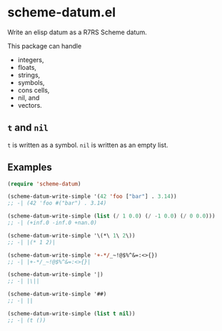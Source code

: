 * scheme-datum.el

Write an elisp datum as a R7RS Scheme datum.

This package can handle

- integers,
- floats,
- strings,
- symbols,
- cons cells,
- nil, and
- vectors.

** =t= and =nil=

=t= is written as a symbol. =nil= is written as an empty list.

** Examples

#+BEGIN_SRC emacs-lisp
  (require 'scheme-datum)

  (scheme-datum-write-simple '(42 'foo ["bar"] . 3.14))
  ;; -| (42 'foo #("bar") . 3.14)

  (scheme-datum-write-simple (list (/ 1 0.0) (/ -1 0.0) (/ 0 0.0)))
  ;; -| (+inf.0 -inf.0 +nan.0)

  (scheme-datum-write-simple '\(*\ 1\ 2\))
  ;; -| |(* 1 2)|

  (scheme-datum-write-simple '+-*/_~!@$%^&=:<>{})
  ;; -| |+-*/_~!@$%^&=:<>{}|

  (scheme-datum-write-simple '|)
  ;; -| |\||

  (scheme-datum-write-simple '##)
  ;; -| ||

  (scheme-datum-write-simple (list t nil))
  ;; -| (t ())
#+END_SRC

#+OPTIONS: toc:nil num:nil
